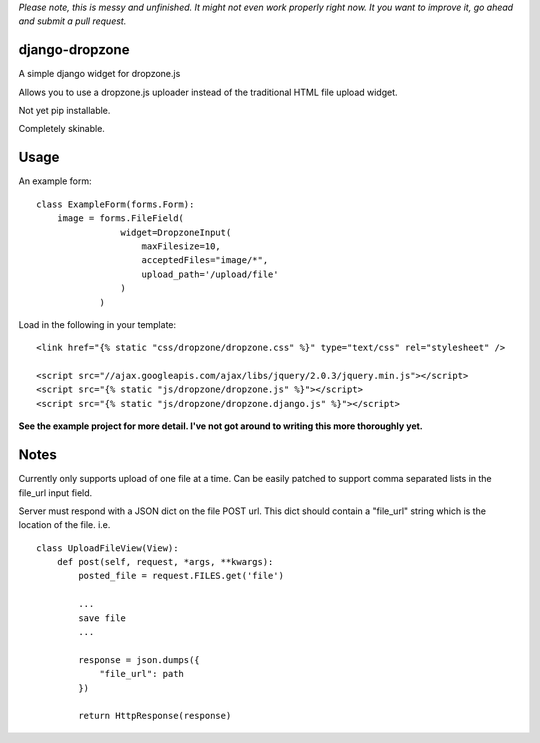 *Please note, this is messy and unfinished. It might not even work properly right now. It you want to improve it, go ahead and submit a pull request.*

django-dropzone
=========================================

A simple django widget for dropzone.js

Allows you to use a dropzone.js uploader instead of the traditional HTML file upload widget.

Not yet pip installable.

Completely skinable.


Usage
=====

An example form:
::

    class ExampleForm(forms.Form):
        image = forms.FileField(
                    widget=DropzoneInput(
                        maxFilesize=10,
                        acceptedFiles="image/*",
                        upload_path='/upload/file'
                    )
                )


Load in the following in your template:
::

  <link href="{% static "css/dropzone/dropzone.css" %}" type="text/css" rel="stylesheet" />

  <script src="//ajax.googleapis.com/ajax/libs/jquery/2.0.3/jquery.min.js"></script>
  <script src="{% static "js/dropzone/dropzone.js" %}"></script>
  <script src="{% static "js/dropzone/dropzone.django.js" %}"></script>



**See the example project for more detail. I've not got around to writing this more thoroughly yet.**


Notes
=====
Currently only supports upload of one file at a time. Can be easily patched to support comma separated lists in the file_url input field.

Server must respond with a JSON dict on the file POST url. This dict should contain a "file_url" string which is the location of the file. i.e.
::

    class UploadFileView(View):
        def post(self, request, *args, **kwargs):
            posted_file = request.FILES.get('file')

            ...
            save file
            ...

            response = json.dumps({
                "file_url": path
            })

            return HttpResponse(response)